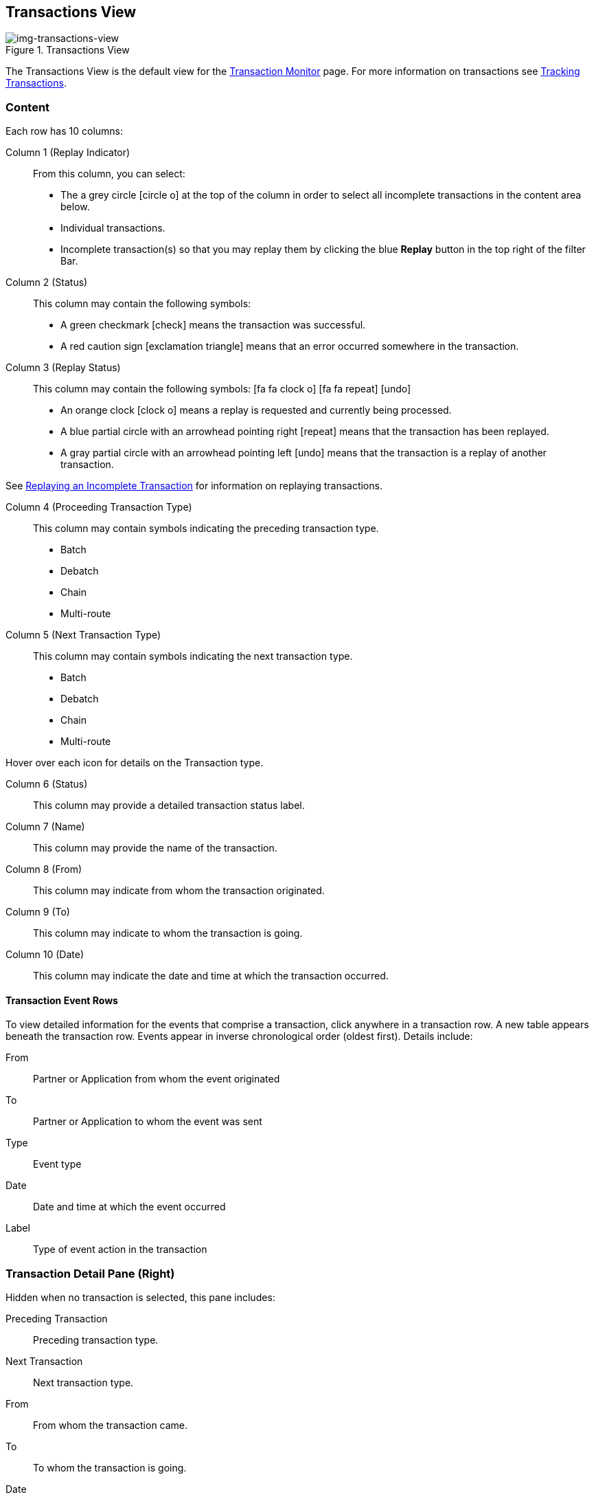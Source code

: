 == Transactions View
[[img-transactions-view, Transactions View]]

image::transactions-view.png[img-transactions-view, title="Transactions View"]

The Transactions View is the default view for the xref::transaction-monitoring.adoc[Transaction Monitor] page.
For more information on transactions see xref:tracking-examples.adoc#tracking-transactions[Tracking Transactions].

=== Content
Each row has 10 columns:

Column 1 (Replay Indicator):: From this column, you can select:

* The a grey circle icon:circle-o[] at the top of the column in order to select all incomplete transactions in the content area below. 

* Individual transactions.

* Incomplete transaction(s) so that you may replay them by clicking the blue [blue]#*Replay*# button in the top right of the filter Bar.

Column 2 (Status):: 
This column may contain the following symbols:
* A green checkmark icon:check[role="green"] means the transaction was successful.
* A red caution sign icon:exclamation-triangle[role="red"] means that an error occurred somewhere in the transaction.

Column 3 (Replay Status)::
This column may contain the following symbols: icon:fa fa-clock-o[role="red"] icon:fa fa-repeat[role="blue"] icon:undo[]
* An orange clock icon:clock-o[role="red"] means a replay is requested and currently being processed.
* A blue partial circle with an arrowhead pointing right icon:repeat[role="blue"] means that the transaction has been replayed.
* A gray partial circle with an arrowhead pointing left icon:undo[] means that the transaction is a replay of another transaction.

See xref:tracking-examples.adoc#Replaying-an-Incomplete-Transaction[Replaying an Incomplete Transaction] for information on replaying transactions.

Column 4 (Proceeding Transaction Type)::
This column may contain symbols indicating the preceding transaction type.
* Batch
* Debatch
* Chain
* Multi-route

Column 5 (Next Transaction Type)::
This column may contain symbols indicating the next transaction type.
* Batch
* Debatch
* Chain
* Multi-route

Hover over each icon for details on the Transaction type.

Column 6 (Status):: This column may provide a detailed transaction status label.

Column 7 (Name):: This column may provide the name of the transaction.

Column 8 (From):: This column may indicate from whom the transaction originated.

Column 9 (To):: This column may indicate to whom the transaction is going.

Column 10 (Date):: This column may indicate the date and time at which the transaction occurred.

==== *Transaction Event Rows*

To view detailed information for the events that comprise a transaction, click anywhere in a transaction row. A new table appears beneath the transaction row. Events appear in inverse chronological order (oldest first). Details include:

From:: Partner or Application from whom the event originated
To:: Partner or Application to whom the event was sent
Type:: Event type
Date:: Date and time at which the event occurred
Label:: Type of event action in the transaction  

=== Transaction Detail Pane (Right)
Hidden when no transaction is selected, this pane includes:

Preceding Transaction:: Preceding transaction type.
Next Transaction:: Next transaction type.
From:: From whom the transaction came.
To:: To whom the transaction is going.
Date:: The date of the transaction.
Transaction ID:: icon:plus-square-o[role="blue"] Unique copyable transaction identifier. 

==== *Detail Pane Action Icons*
Click the blue *Copy* icon next to Transaction ID to copy it.

==== *Detail Pane Links*
If you need to navagate to a previous transaction, click [blue]#*View Preceding Transaction*# to view the preceding transaction.

If you need to navagate to the next transaction, click [blue]#*View Next Transaction*# to view the next transaction.

If a transaction has been replayed icon:repeat[role="blue"] a blue [blue]#*View replays*# link appears. Click the [blue]#*View replays*# link to view transaction replays.

If a transaction is a replay of a transaction icon:undo[] a blue [blue]#*View original*# link appears. Click the blue [blue]#*View original*# link to view the original transaction.

See xref:tracking-examples.adoc#Replaying-an-Incomplete-Transaction[Replaying an Incomplete Transaction] for information on replaying transactions.

=== Filters

You can filter transactions based on:

Date of Transaction::
* Today
* Past 48 Hours
* 1 Week
* 1 Month
* Custom Range
+
*From*: Select a date from the calendar; only transactions that occurred after that date appear.
+
*To*: Select a date from calendar; only transactions that occurred before that date appear.

View::
In the xref:central-pane-elements#View-Dropdown-List[View Dropdown List] filter by:

* Both
* Partners
* Applications

Relationship:: The Application or Partner between which the transaction occurs. Choose the Partner or Application from the dropdown menu.

Transaction ID:: The individual Transaction ID.
+

NOTE: You can view replays of this Transaction ID by clicking [blue]#*View replays*# in the <<Transaction Detail Pane (Right)>>.


==== *Show all Transactions*
Click icon:trash-o[role="blue"] [blue]#*Reset Filters*# in the top right.

